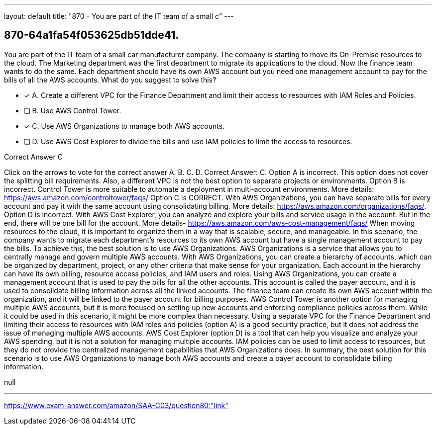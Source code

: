 ---
layout: default 
title: "870 - You are part of the IT team of a small c"
---


[.question]
== 870-64a1fa54f053625db51dde41.


****

[.query]
--
You are part of the IT team of a small car manufacturer company.
The company is starting to move its On-Premise resources to the cloud.
The Marketing department was the first department to migrate its applications to the cloud.
Now the finance team wants to do the same.
Each department should have its own AWS account but you need one management account to pay for the bills of all the AWS accounts.
What do you suggest to solve this?


--

[.list]
--
* [*] A. Create a different VPC for the Finance Department and limit their access to resources with IAM Roles and Policies.
* [ ] B. Use AWS Control Tower.
* [*] C. Use AWS Organizations to manage both AWS accounts.
* [ ] D. Use AWS Cost Explorer to divide the bills and use IAM policies to limit the access to resources.

--
****

[.answer]
Correct Answer C

[.explanation]
--
Click on the arrows to vote for the correct answer
A.
B.
C.
D.
Correct Answer: C.
Option A is incorrect.
This option does not cover the splitting bill requirements.
Also, a different VPC is not the best option to separate projects or environments.
Option B is incorrect.
Control Tower is more suitable to automate a deployment in multi-account environments.
More details: https://aws.amazon.com/controltower/faqs/
Option C is CORRECT.
With AWS Organizations, you can have separate bills for every account and pay it with the same account using consolidating billing.
More details: https://aws.amazon.com/organizations/faqs/.
Option D is incorrect.
With AWS Cost Explorer, you can analyze and explore your bills and service usage in the account.
But in the end, there will be one bill for the account.
More details- https://aws.amazon.com/aws-cost-management/faqs/
When moving resources to the cloud, it is important to organize them in a way that is scalable, secure, and manageable. In this scenario, the company wants to migrate each department's resources to its own AWS account but have a single management account to pay the bills. To achieve this, the best solution is to use AWS Organizations.
AWS Organizations is a service that allows you to centrally manage and govern multiple AWS accounts. With AWS Organizations, you can create a hierarchy of accounts, which can be organized by department, project, or any other criteria that make sense for your organization. Each account in the hierarchy can have its own billing, resource access policies, and IAM users and roles.
Using AWS Organizations, you can create a management account that is used to pay the bills for all the other accounts. This account is called the payer account, and it is used to consolidate billing information across all the linked accounts. The finance team can create its own AWS account within the organization, and it will be linked to the payer account for billing purposes.
AWS Control Tower is another option for managing multiple AWS accounts, but it is more focused on setting up new accounts and enforcing compliance policies across them. While it could be used in this scenario, it might be more complex than necessary.
Using a separate VPC for the Finance Department and limiting their access to resources with IAM roles and policies (option A) is a good security practice, but it does not address the issue of managing multiple AWS accounts.
AWS Cost Explorer (option D) is a tool that can help you visualize and analyze your AWS spending, but it is not a solution for managing multiple accounts. IAM policies can be used to limit access to resources, but they do not provide the centralized management capabilities that AWS Organizations does.
In summary, the best solution for this scenario is to use AWS Organizations to manage both AWS accounts and create a payer account to consolidate billing information.
--

[.ka]
null

'''



https://www.exam-answer.com/amazon/SAA-C03/question80:"link"


